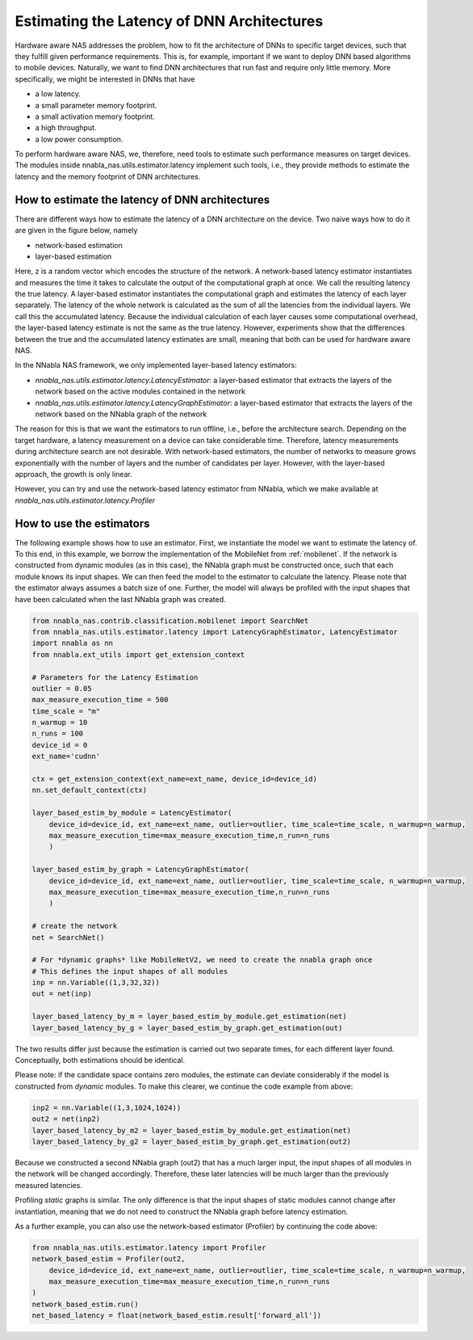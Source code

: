 Estimating the Latency of DNN Architectures
-------------------------------------------

Hardware aware NAS addresses the problem, how to fit the architecture of DNNs to specific target devices,
such that they fulfill given performance requirements. This is, for example, important if we want to deploy
DNN based algorithms to mobile devices. Naturally, we want to find DNN architectures that run fast and require 
only little memory. More specifically, we might be interested in DNNs that have

- a low latency.
- a small parameter memory footprint.
- a small activation memory footprint.
- a high throughput.
- a low power consumption.

To perform hardware aware NAS, we, therefore, need tools to estimate such performance measures on target devices. 
The modules inside nnabla_nas.utils.estimator.latency implement
such tools, i.e., they provide methods to estimate the latency and the memory footprint 
of DNN architectures. 



How to estimate the latency of DNN architectures
................................................

There are different ways how to estimate the latency of a DNN architecture on the device. 
Two naive ways how to do it are given in the figure below, namely

- network-based estimation
- layer-based estimation

.. image:: images/measurement.png

Here, z is a random vector which encodes the structure of the network.
A network-based latency estimator instantiates and measures the time it takes to calculate
the output of the computational graph at once. We call the resulting latency the true latency.
A layer-based estimator instantiates the computational graph and estimates the latency of 
each layer separately. The latency of the whole network is calculated as the sum of all the
latencies from the individual layers. We call this the accumulated latency. Because the individual
calculation of each layer causes some computational overhead, the layer-based latency estimate
is not the same as the true latency. However, experiments show that the differences between
the true and the accumulated latency estimates are small, meaning that both can be used for hardware aware NAS.

In the NNabla NAS framework, we only implemented layer-based latency estimators:

- *nnabla_nas.utils.estimator.latency.LatencyEstimator*: a layer-based estimator that extracts the layers of the network based on the active modules contained in the network
- *nnabla_nas.utils.estimator.latency.LatencyGraphEstimator*: a layer-based estimator that extracts the layers of the network based on the NNabla graph of the network

The reason for this is that we want the estimators to run offline, i.e., before the architecture search.
Depending on the target hardware, a latency measurement on a device can take considerable time. Therefore,
latency measurements during architecture search are not desirable. 
With network-based estimators, the number of networks to measure grows exponentially with the number of 
layers and the number of candidates per layer. However, with the layer-based approach, the growth is only linear.

However, you can try and use the network-based latency estimator from NNabla, which we make available at 
*nnabla_nas.utils.estimator.latency.Profiler*


How to use the estimators
.........................

The following example shows how to use an estimator. First, we instantiate the model we want to estimate the latency of. 
To this end, in this example, we borrow the implementation of the MobileNet from :ref:`mobilenet`. If the network
is constructed from dynamic modules (as in this case), the NNabla graph must be constructed once, such that each
module knows its input shapes. We can then feed the model to the estimator to calculate the latency. Please note that
the estimator always assumes a batch size of one. Further, the model will always be profiled with the input shapes 
that have been calculated when the last NNabla graph was created.

.. code-block:: python

    from nnabla_nas.contrib.classification.mobilenet import SearchNet
    from nnabla_nas.utils.estimator.latency import LatencyGraphEstimator, LatencyEstimator
    import nnabla as nn
    from nnabla.ext_utils import get_extension_context

    # Parameters for the Latency Estimation
    outlier = 0.05
    max_measure_execution_time = 500
    time_scale = "m"
    n_warmup = 10
    n_runs = 100
    device_id = 0
    ext_name='cudnn'

    ctx = get_extension_context(ext_name=ext_name, device_id=device_id)
    nn.set_default_context(ctx)

    layer_based_estim_by_module = LatencyEstimator(
        device_id=device_id, ext_name=ext_name, outlier=outlier, time_scale=time_scale, n_warmup=n_warmup,
        max_measure_execution_time=max_measure_execution_time,n_run=n_runs
        )

    layer_based_estim_by_graph = LatencyGraphEstimator(
        device_id=device_id, ext_name=ext_name, outlier=outlier, time_scale=time_scale, n_warmup=n_warmup,
        max_measure_execution_time=max_measure_execution_time,n_run=n_runs
        )

    # create the network
    net = SearchNet()

    # For *dynamic graphs* like MobileNetV2, we need to create the nnabla graph once 
    # This defines the input shapes of all modules
    inp = nn.Variable((1,3,32,32))
    out = net(inp)

    layer_based_latency_by_m = layer_based_estim_by_module.get_estimation(net)
    layer_based_latency_by_g = layer_based_estim_by_graph.get_estimation(out)

The two results differ just because the estimation is carried out two separate times,
for each different layer found. Conceptually, both estimations should be identical.

Please note: if the candidate space contains zero modules, the estimate can deviate considerably
if the model is constructed from *dynamic* modules. To make this clearer, we continue the code example from above:

.. code-block:: python

    inp2 = nn.Variable((1,3,1024,1024))
    out2 = net(inp2)
    layer_based_latency_by_m2 = layer_based_estim_by_module.get_estimation(net)
    layer_based_latency_by_g2 = layer_based_estim_by_graph.get_estimation(out2)

Because we constructed a second NNabla graph (out2) that has a much larger input, the input shapes of all modules
in the network will be changed accordingly. Therefore, these later latencies will be much larger than the previously
measured latencies. 

Profiling *static* graphs is similar. The only difference is that the input shapes of
static modules cannot change after instantiation, meaning that we do not need to construct the NNabla 
graph before latency estimation.


As a further example, you can also use the network-based estimator (Profiler) by continuing the code above:

.. code-block:: python

    from nnabla_nas.utils.estimator.latency import Profiler
    network_based_estim = Profiler(out2,
        device_id=device_id, ext_name=ext_name, outlier=outlier, time_scale=time_scale, n_warmup=n_warmup, 
        max_measure_execution_time=max_measure_execution_time,n_run=n_runs
    )
    network_based_estim.run()
    net_based_latency = float(network_based_estim.result['forward_all'])